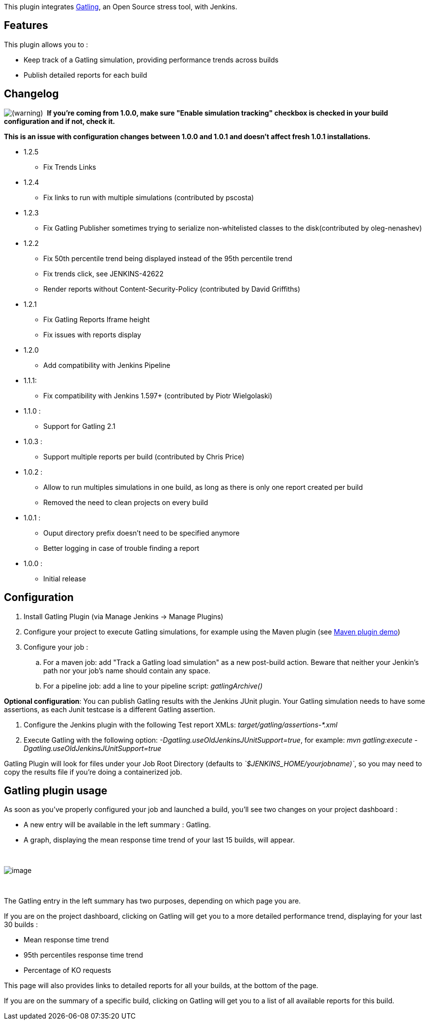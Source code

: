 [.conf-macro .output-inline]#This plugin integrates
http://gatling.io/[Gatling], an Open Source stress tool, with Jenkins.#

[[GatlingPlugin-Features]]
== Features

This plugin allows you to : 

* Keep track of a Gatling simulation, providing performance trends
across builds
* Publish detailed reports for each build

[[GatlingPlugin-Changelog]]
== Changelog

image:docs/images/warning.svg[(warning)]
 *If you're coming from 1.0.0, make sure "Enable simulation tracking"
checkbox is checked in your build configuration and if not, check it. *

*This is an issue with configuration changes between 1.0.0 and 1.0.1 and
doesn't affect fresh 1.0.1 installations.*

* 1.2.5
** Fix Trends Links
* 1.2.4
** Fix links to run with multiple simulations (contributed by pscosta)
* 1.2.3
** Fix Gatling Publisher sometimes trying to serialize non-whitelisted
classes to the disk(contributed by oleg-nenashev)
* 1.2.2
** Fix 50th percentile trend being displayed instead of the 95th
percentile trend
** Fix trends click, see JENKINS-42622
** Render reports without Content-Security-Policy (contributed by David
Griffiths)
* 1.2.1
** Fix Gatling Reports Iframe height
** Fix issues with reports display

* 1.2.0
** Add compatibility with Jenkins Pipeline
* 1.1.1:
** Fix compatibility with Jenkins 1.597+ (contributed by Piotr
Wielgolaski)

* 1.1.0 :
** Support for Gatling 2.1
* 1.0.3 : 
** Support multiple reports per build (contributed by Chris Price)

* 1.0.2 :
** Allow to run multiples simulations in one build, as long as there is
only one report created per build
** Removed the need to clean projects on every build
* 1.0.1 : 
** Ouput directory prefix doesn't need to be specified anymore
** Better logging in case of trouble finding a report
* 1.0.0 : 
** Initial release

[[GatlingPlugin-Configuration]]
== Configuration

. Install Gatling Plugin (via Manage Jenkins -> Manage Plugins)
. Configure your project to execute Gatling simulations, for example
using the Maven plugin (see
https://github.com/gatling/gatling-maven-plugin-demo[Maven plugin demo])
. Configure your job :
.. For a maven job: add "Track a Gatling load simulation" as a new
post-build action. Beware that neither your Jenkin's path nor your job's
name should contain any space.
.. For a pipeline job: add a line to your pipeline script:
_gatlingArchive()_

*Optional configuration*: You can publish Gatling results with the
Jenkins JUnit plugin. Your Gatling simulation needs to have some
assertions, as each Junit testcase is a different Gatling assertion.

. Configure the Jenkins plugin with the following Test report XMLs:
_target/gatling/assertions-*.xml_
. Execute Gatling with the following option:
_-Dgatling.useOldJenkinsJUnitSupport=true_, for example: _mvn
gatling:execute -Dgatling.useOldJenkinsJUnitSupport=true_

Gatling Plugin will look for files under your Job Root Directory
(defaults to _`+$JENKINS_HOME/yourjobname)+`_, so you may need to copy
the results file if you're doing a containerized job.

[[GatlingPlugin-Gatlingpluginusage]]
== Gatling plugin usage

As soon as you've properly configured your job and launched a build,
you'll see two changes on your project dashboard :

* A new entry will be available in the left summary : Gatling.
* A graph, displaying the mean response time trend of your last 15
builds, will appear.

 

[.confluence-embedded-file-wrapper .image-center-wrapper]#image:docs/images/dashboard.png[image]#

 

The Gatling entry in the left summary has two purposes, depending on
which page you are.

If you are on the project dashboard, clicking on Gatling will get you to
a more detailed performance trend, displaying for your last 30 builds :

* Mean response time trend
* 95th percentiles response time trend
* Percentage of KO requests

This page will also provides links to detailed reports for all your
builds, at the bottom of the page.

If you are on the summary of a specific build, clicking on Gatling will
get you to a list of all available reports for this build.
